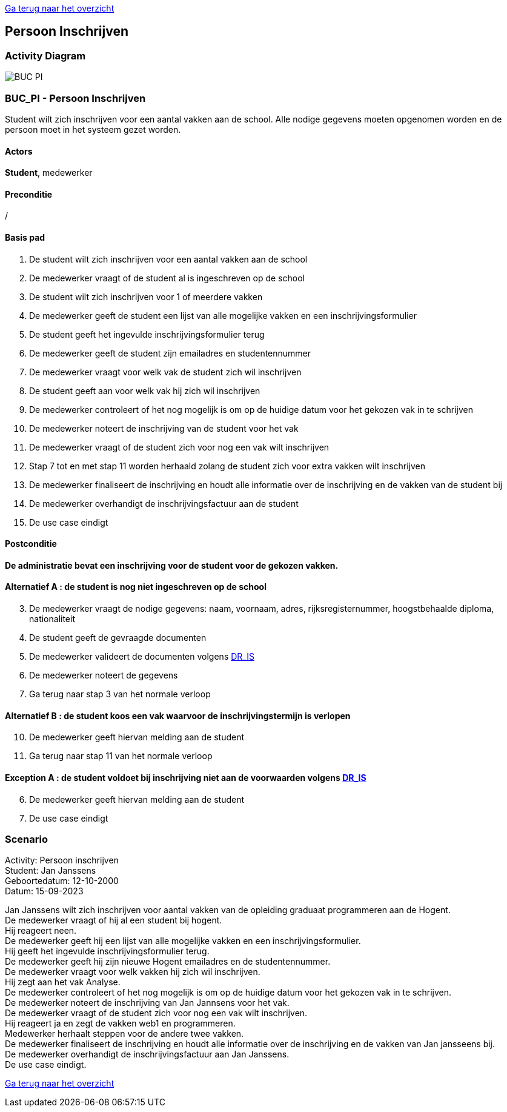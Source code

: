link:Groeptaak2.adoc[Ga terug naar het overzicht]

== *Persoon Inschrijven*

=== *Activity Diagram*
image::BUC_PI.png[]

=== *BUC_PI - Persoon Inschrijven*
Student wilt zich inschrijven voor een aantal vakken aan de school. Alle nodige gegevens moeten opgenomen worden en de persoon moet in het systeem gezet worden.

==== Actors 
[underline]##**Student**##, medewerker

==== Preconditie 
/

==== Basis pad 
. De [underline]#student# wilt zich inschrijven voor een aantal vakken aan de school
. De [underline]#medewerker# vraagt of de student al is ingeschreven op de school
. De [underline]#student# wilt zich inschrijven voor 1 of meerdere vakken
. De [underline]#medewerker# geeft de student een lijst van alle mogelijke vakken en een inschrijvingsformulier
. De [underline]#student# geeft het ingevulde inschrijvingsformulier terug
. De [underline]#medewerker# geeft de student zijn emailadres en studentennummer
. De [underline]#medewerker# vraagt voor welk vak de student zich wil inschrijven
. De [underline]#student# geeft aan voor welk vak hij zich wil inschrijven
. De [underline]#medewerker# controleert of het nog mogelijk is om op de huidige datum voor het gekozen vak in te schrijven
. De [underline]#medewerker# noteert de inschrijving van de student voor het vak
. De [underline]#medewerker# vraagt of de student zich voor nog een vak wilt inschrijven
. Stap 7 tot en met stap 11 worden herhaald zolang de student zich voor extra vakken wilt inschrijven
. De [underline]#medewerker# finaliseert de inschrijving en houdt alle informatie  over de inschrijving en de vakken van de student bij
. De [underline]#medewerker# overhandigt de inschrijvingsfactuur aan de student
. De use case eindigt

==== Postconditie 
**De administratie bevat een inschrijving voor de student voor de gekozen vakken.**

==== Alternatief A : de student is nog niet ingeschreven op de school
[start=3]
. De [underline]#medewerker# vraagt de nodige gegevens: naam, voornaam, adres, rijksregisternummer, hoogstbehaalde diploma, nationaliteit
. De [underline]#student# geeft de gevraagde documenten
. De [underline]#medewerker# valideert de documenten volgens link:DR.adoc[DR_IS]
. De [underline]#medewerker# noteert de gegevens
. Ga terug naar stap 3 van het normale verloop

==== Alternatief B : de student koos een vak waarvoor de inschrijvingstermijn is verlopen
[start=10]
. De [underline]#medewerker# geeft hiervan melding aan de student
. Ga terug naar stap 11 van het normale verloop

==== Exception A : de student voldoet bij inschrijving niet aan de voorwaarden volgens link:DR.adoc[DR_IS]
[start=6]
. De [underline]#medewerker# geeft hiervan melding aan de student
. De use case eindigt

=== *Scenario*
[%hardbreaks]
Activity: Persoon inschrijven
Student: Jan Janssens
Geboortedatum: 12-10-2000
Datum: 15-09-2023
[%hardbreaks]
Jan Janssens wilt zich inschrijven voor aantal vakken van de opleiding graduaat programmeren aan de Hogent.
De medewerker vraagt of hij al een student bij hogent.
Hij reageert neen.
De medewerker geeft hij een lijst van alle mogelijke vakken en een inschrijvingsformulier.
Hij geeft het ingevulde inschrijvingsformulier terug.
De medewerker geeft hij zijn nieuwe Hogent emailadres en de studentennummer.
De medewerker vraagt voor welk vakken hij zich wil inschrijven.
Hij zegt aan het vak Analyse. 
De medewerker controleert of het nog mogelijk is om op de huidige datum voor het gekozen vak in te schrijven.
De medewerker noteert de inschrijving van Jan Jannsens voor het vak. 
De medewerker vraagt of de student zich voor nog een vak wilt inschrijven.
Hij reageert ja en zegt de vakken web1 en programmeren.
Medewerker herhaalt steppen voor de andere twee vakken. 
De medewerker finaliseert de inschrijving en houdt alle informatie over de inschrijving en de vakken van Jan jansseens bij.
De medewerker overhandigt de inschrijvingsfactuur aan Jan Janssens.
De use case eindigt.

link:Groeptaak2.adoc[Ga terug naar het overzicht]